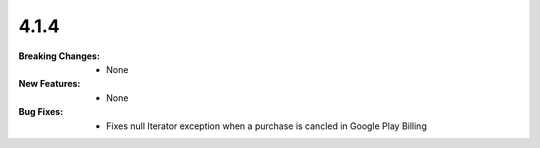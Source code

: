 4.1.4
-----
:Breaking Changes:
    * None
:New Features:
    * None
:Bug Fixes:
    * Fixes null Iterator exception when a purchase is cancled in Google Play Billing
